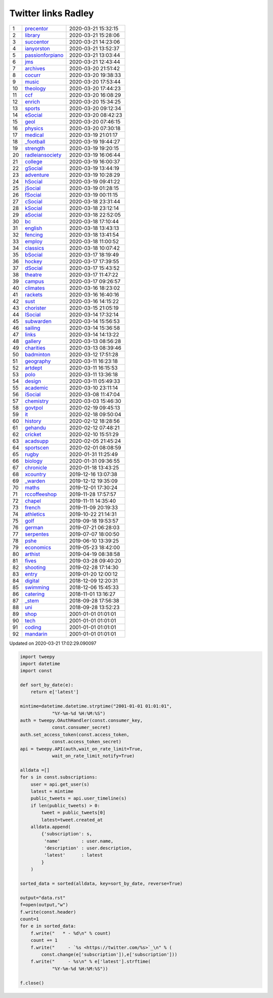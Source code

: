======================
 Twitter links Radley
======================

.. list-table::
   :widths: auto

   * - 1
     - `precentor <https://twitter.com/radleyprecentor>`_
     - 2020-03-21 15:32:15
   * - 2
     - `library <https://twitter.com/radleylibrary>`_
     - 2020-03-21 15:28:06
   * - 3
     - `succentor <https://twitter.com/succentor>`_
     - 2020-03-21 14:23:06
   * - 4
     - `ianyorston <https://twitter.com/ianyorston>`_
     - 2020-03-21 13:52:37
   * - 5
     - `passionforpiano <https://twitter.com/passionforpiano>`_
     - 2020-03-21 13:03:44
   * - 6
     - `jms <https://twitter.com/radleyjms>`_
     - 2020-03-21 12:43:44
   * - 7
     - `archives <https://twitter.com/radleyarchives>`_
     - 2020-03-20 21:51:42
   * - 8
     - `cocurr <https://twitter.com/radleycocurr>`_
     - 2020-03-20 19:38:33
   * - 9
     - `music <https://twitter.com/radleymusic>`_
     - 2020-03-20 17:53:44
   * - 10
     - `theology <https://twitter.com/radleytheology>`_
     - 2020-03-20 17:44:23
   * - 11
     - `ccf <https://twitter.com/radleyccf>`_
     - 2020-03-20 16:08:29
   * - 12
     - `enrich <https://twitter.com/radleyenrich>`_
     - 2020-03-20 15:34:25
   * - 13
     - `sports <https://twitter.com/radleysports>`_
     - 2020-03-20 09:12:34
   * - 14
     - `eSocial <https://twitter.com/radleyesocial>`_
     - 2020-03-20 08:42:23
   * - 15
     - `geol <https://twitter.com/radleygeol>`_
     - 2020-03-20 07:46:15
   * - 16
     - `physics <https://twitter.com/radleyphysics>`_
     - 2020-03-20 07:30:18
   * - 17
     - `medical <https://twitter.com/radleymedical>`_
     - 2020-03-19 21:01:17
   * - 18
     - `_football <https://twitter.com/radley_football>`_
     - 2020-03-19 19:44:27
   * - 19
     - `strength <https://twitter.com/radleystrength>`_
     - 2020-03-19 19:20:15
   * - 20
     - `radleiansociety <https://twitter.com/radleiansociety>`_
     - 2020-03-19 16:06:44
   * - 21
     - `college <https://twitter.com/radleycollege>`_
     - 2020-03-19 16:00:37
   * - 22
     - `gSocial <https://twitter.com/radleygsocial>`_
     - 2020-03-19 13:44:19
   * - 23
     - `adventure <https://twitter.com/radleyadventure>`_
     - 2020-03-19 10:28:29
   * - 24
     - `hSocial <https://twitter.com/radleyhsocial>`_
     - 2020-03-19 09:41:22
   * - 25
     - `jSocial <https://twitter.com/radleyjsocial>`_
     - 2020-03-19 01:28:15
   * - 26
     - `fSocial <https://twitter.com/radleyfsocial>`_
     - 2020-03-19 00:11:15
   * - 27
     - `cSocial <https://twitter.com/radleycsocial>`_
     - 2020-03-18 23:31:44
   * - 28
     - `kSocial <https://twitter.com/radleyksocial>`_
     - 2020-03-18 23:12:14
   * - 29
     - `aSocial <https://twitter.com/radleyasocial>`_
     - 2020-03-18 22:52:05
   * - 30
     - `bc <https://twitter.com/radleybc>`_
     - 2020-03-18 17:10:44
   * - 31
     - `english <https://twitter.com/radleyenglish>`_
     - 2020-03-18 13:43:13
   * - 32
     - `fencing <https://twitter.com/radleyfencing>`_
     - 2020-03-18 13:41:54
   * - 33
     - `employ <https://twitter.com/radleyemploy>`_
     - 2020-03-18 11:00:52
   * - 34
     - `classics <https://twitter.com/radleyclassics>`_
     - 2020-03-18 10:07:42
   * - 35
     - `bSocial <https://twitter.com/radleybsocial>`_
     - 2020-03-17 18:19:49
   * - 36
     - `hockey <https://twitter.com/radleyhockey>`_
     - 2020-03-17 17:39:55
   * - 37
     - `dSocial <https://twitter.com/radleydsocial>`_
     - 2020-03-17 15:43:52
   * - 38
     - `theatre <https://twitter.com/radleytheatre>`_
     - 2020-03-17 11:47:22
   * - 39
     - `campus <https://twitter.com/radleycampus>`_
     - 2020-03-17 09:26:57
   * - 40
     - `climates <https://twitter.com/radleyclimates>`_
     - 2020-03-16 18:23:02
   * - 41
     - `rackets <https://twitter.com/radleyrackets>`_
     - 2020-03-16 16:40:16
   * - 42
     - `sust <https://twitter.com/radleysust>`_
     - 2020-03-16 14:15:22
   * - 43
     - `chorister <https://twitter.com/radleychorister>`_
     - 2020-03-15 21:05:19
   * - 44
     - `lSocial <https://twitter.com/radleylsocial>`_
     - 2020-03-14 17:32:14
   * - 45
     - `subwarden <https://twitter.com/radleysubwarden>`_
     - 2020-03-14 15:56:53
   * - 46
     - `sailing <https://twitter.com/radleysailing>`_
     - 2020-03-14 15:36:58
   * - 47
     - `links <https://twitter.com/radleylinks>`_
     - 2020-03-14 14:13:22
   * - 48
     - `gallery <https://twitter.com/radleygallery>`_
     - 2020-03-13 08:56:28
   * - 49
     - `charities <https://twitter.com/radleycharities>`_
     - 2020-03-13 08:39:46
   * - 50
     - `badminton <https://twitter.com/radleybadminton>`_
     - 2020-03-12 17:51:28
   * - 51
     - `geography <https://twitter.com/radleygeography>`_
     - 2020-03-11 16:23:18
   * - 52
     - `artdept <https://twitter.com/radleyartdept>`_
     - 2020-03-11 16:15:53
   * - 53
     - `polo <https://twitter.com/radleypolo>`_
     - 2020-03-11 13:36:18
   * - 54
     - `design <https://twitter.com/radleydesign>`_
     - 2020-03-11 05:49:33
   * - 55
     - `academic <https://twitter.com/radleyacademic>`_
     - 2020-03-10 23:11:14
   * - 56
     - `iSocial <https://twitter.com/radleyisocial>`_
     - 2020-03-08 11:47:04
   * - 57
     - `chemistry <https://twitter.com/radleychemistry>`_
     - 2020-03-03 15:46:30
   * - 58
     - `govtpol <https://twitter.com/radleygovtpol>`_
     - 2020-02-19 09:45:13
   * - 59
     - `it <https://twitter.com/radleyit>`_
     - 2020-02-18 09:50:04
   * - 60
     - `history <https://twitter.com/radleyhistory>`_
     - 2020-02-12 18:28:56
   * - 61
     - `gehandu <https://twitter.com/radleygehandu>`_
     - 2020-02-12 07:48:21
   * - 62
     - `cricket <https://twitter.com/radleycricket>`_
     - 2020-02-10 15:51:29
   * - 63
     - `acadsupp <https://twitter.com/radleyacadsupp>`_
     - 2020-02-05 21:45:24
   * - 64
     - `sportscen <https://twitter.com/radleysportscen>`_
     - 2020-02-01 08:08:59
   * - 65
     - `rugby <https://twitter.com/radleyrugby>`_
     - 2020-01-31 11:25:49
   * - 66
     - `biology <https://twitter.com/radleybiology>`_
     - 2020-01-31 09:36:55
   * - 67
     - `chronicle <https://twitter.com/radleychronicle>`_
     - 2020-01-18 13:43:25
   * - 68
     - `xcountry <https://twitter.com/radleyxcountry>`_
     - 2019-12-16 13:07:38
   * - 69
     - `_warden <https://twitter.com/radley_warden>`_
     - 2019-12-12 19:35:09
   * - 70
     - `maths <https://twitter.com/radleymaths>`_
     - 2019-12-01 17:30:24
   * - 71
     - `rccoffeeshop <https://twitter.com/rccoffeeshop>`_
     - 2019-11-28 17:57:57
   * - 72
     - `chapel <https://twitter.com/radleychapel>`_
     - 2019-11-11 14:35:40
   * - 73
     - `french <https://twitter.com/radleyfrench>`_
     - 2019-11-09 20:19:33
   * - 74
     - `athletics <https://twitter.com/radleyathletics>`_
     - 2019-10-22 21:14:31
   * - 75
     - `golf <https://twitter.com/radleygolf>`_
     - 2019-09-18 19:53:57
   * - 76
     - `german <https://twitter.com/radleygerman>`_
     - 2019-07-21 06:28:03
   * - 77
     - `serpentes <https://twitter.com/radleyserpentes>`_
     - 2019-07-07 18:00:50
   * - 78
     - `pshe <https://twitter.com/radleypshe>`_
     - 2019-06-10 13:39:25
   * - 79
     - `economics <https://twitter.com/radleyeconomics>`_
     - 2019-05-23 18:42:00
   * - 80
     - `arthist <https://twitter.com/radleyarthist>`_
     - 2019-04-19 08:38:58
   * - 81
     - `fives <https://twitter.com/radleyfives>`_
     - 2019-03-28 09:40:20
   * - 82
     - `shooting <https://twitter.com/radleyshooting>`_
     - 2019-02-28 17:14:30
   * - 83
     - `entry <https://twitter.com/radleyentry>`_
     - 2019-01-20 12:00:12
   * - 84
     - `digital <https://twitter.com/radleydigital>`_
     - 2018-12-09 12:20:31
   * - 85
     - `swimming <https://twitter.com/radleyswimming>`_
     - 2018-12-06 15:45:33
   * - 86
     - `catering <https://twitter.com/radleycatering>`_
     - 2018-11-01 13:16:27
   * - 87
     - `_stem <https://twitter.com/radley_stem>`_
     - 2018-09-28 17:56:38
   * - 88
     - `uni <https://twitter.com/radleyuni>`_
     - 2018-09-28 13:52:23
   * - 89
     - `shop <https://twitter.com/radleyshop>`_
     - 2001-01-01 01:01:01
   * - 90
     - `tech <https://twitter.com/radleytech>`_
     - 2001-01-01 01:01:01
   * - 91
     - `coding <https://twitter.com/radleycoding>`_
     - 2001-01-01 01:01:01
   * - 92
     - `mandarin <https://twitter.com/radleymandarin>`_
     - 2001-01-01 01:01:01

Updated on 2020-03-21 17:02:29.090097


.. code-block:: python

    import tweepy
    import datetime
    import const

    def sort_by_date(e):
        return e['latest']

    mintime=datetime.datetime.strptime("2001-01-01 01:01:01",
                "%Y-%m-%d %H:%M:%S")
    auth = tweepy.OAuthHandler(const.consumer_key,
                const.consumer_secret)
    auth.set_access_token(const.access_token,
                const.access_token_secret)
    api = tweepy.API(auth,wait_on_rate_limit=True,
                wait_on_rate_limit_notify=True)

    alldata =[]
    for s in const.subscriptions:
        user = api.get_user(s)
        latest = mintime
        public_tweets = api.user_timeline(s)
        if len(public_tweets) > 0:
            tweet = public_tweets[0]
            latest=tweet.created_at
        alldata.append(
            {'subscription': s,
             'name'        : user.name,
             'description' : user.description,
             'latest'      : latest
            }
        )

    sorted_data = sorted(alldata, key=sort_by_date, reverse=True)

    output="data.rst"
    f=open(output,"w")
    f.write(const.header)
    count=1
    for e in sorted_data:
        f.write("   * - %d\n" % count)
        count += 1
        f.write("     - `%s <https://twitter.com/%s>`_\n" % (
            const.change(e['subscription']),e['subscription']))
        f.write("     - %s\n" % e['latest'].strftime(
                "%Y-%m-%d %H:%M:%S"))

    f.close()

